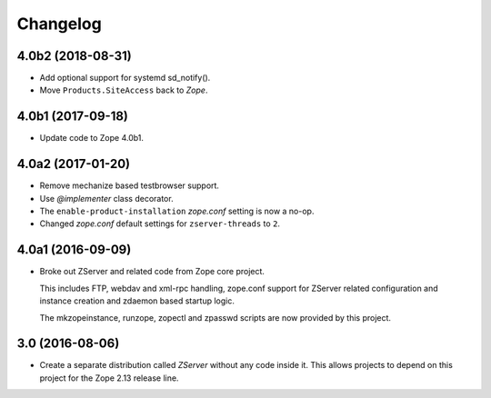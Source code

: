 Changelog
=========

4.0b2 (2018-08-31)
------------------

- Add optional support for systemd sd_notify().
- Move ``Products.SiteAccess`` back to `Zope`.


4.0b1 (2017-09-18)
------------------

- Update code to Zope 4.0b1.

4.0a2 (2017-01-20)
------------------

- Remove mechanize based testbrowser support.

- Use `@implementer` class decorator.

- The ``enable-product-installation`` `zope.conf` setting is now a no-op.

- Changed `zope.conf` default settings for ``zserver-threads`` to ``2``.

4.0a1 (2016-09-09)
------------------

- Broke out ZServer and related code from Zope core project.

  This includes FTP, webdav and xml-rpc handling, zope.conf support
  for ZServer related configuration and instance creation and zdaemon
  based startup logic.

  The mkzopeinstance, runzope, zopectl and zpasswd scripts are now
  provided by this project.

3.0 (2016-08-06)
----------------

- Create a separate distribution called `ZServer` without any code
  inside it. This allows projects to depend on this project for
  the Zope 2.13 release line.
